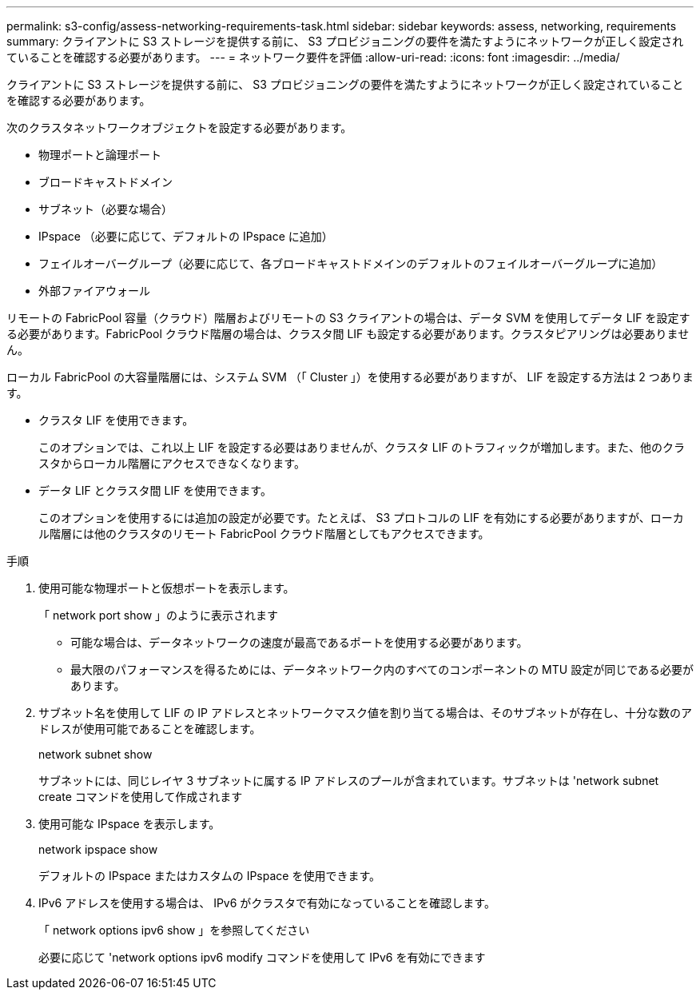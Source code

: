 ---
permalink: s3-config/assess-networking-requirements-task.html 
sidebar: sidebar 
keywords: assess, networking, requirements 
summary: クライアントに S3 ストレージを提供する前に、 S3 プロビジョニングの要件を満たすようにネットワークが正しく設定されていることを確認する必要があります。 
---
= ネットワーク要件を評価
:allow-uri-read: 
:icons: font
:imagesdir: ../media/


[role="lead"]
クライアントに S3 ストレージを提供する前に、 S3 プロビジョニングの要件を満たすようにネットワークが正しく設定されていることを確認する必要があります。

次のクラスタネットワークオブジェクトを設定する必要があります。

* 物理ポートと論理ポート
* ブロードキャストドメイン
* サブネット（必要な場合）
* IPspace （必要に応じて、デフォルトの IPspace に追加）
* フェイルオーバーグループ（必要に応じて、各ブロードキャストドメインのデフォルトのフェイルオーバーグループに追加）
* 外部ファイアウォール


リモートの FabricPool 容量（クラウド）階層およびリモートの S3 クライアントの場合は、データ SVM を使用してデータ LIF を設定する必要があります。FabricPool クラウド階層の場合は、クラスタ間 LIF も設定する必要があります。クラスタピアリングは必要ありません。

ローカル FabricPool の大容量階層には、システム SVM （「 Cluster 」）を使用する必要がありますが、 LIF を設定する方法は 2 つあります。

* クラスタ LIF を使用できます。
+
このオプションでは、これ以上 LIF を設定する必要はありませんが、クラスタ LIF のトラフィックが増加します。また、他のクラスタからローカル階層にアクセスできなくなります。

* データ LIF とクラスタ間 LIF を使用できます。
+
このオプションを使用するには追加の設定が必要です。たとえば、 S3 プロトコルの LIF を有効にする必要がありますが、ローカル階層には他のクラスタのリモート FabricPool クラウド階層としてもアクセスできます。



.手順
. 使用可能な物理ポートと仮想ポートを表示します。
+
「 network port show 」のように表示されます

+
** 可能な場合は、データネットワークの速度が最高であるポートを使用する必要があります。
** 最大限のパフォーマンスを得るためには、データネットワーク内のすべてのコンポーネントの MTU 設定が同じである必要があります。


. サブネット名を使用して LIF の IP アドレスとネットワークマスク値を割り当てる場合は、そのサブネットが存在し、十分な数のアドレスが使用可能であることを確認します。
+
network subnet show

+
サブネットには、同じレイヤ 3 サブネットに属する IP アドレスのプールが含まれています。サブネットは 'network subnet create コマンドを使用して作成されます

. 使用可能な IPspace を表示します。
+
network ipspace show

+
デフォルトの IPspace またはカスタムの IPspace を使用できます。

. IPv6 アドレスを使用する場合は、 IPv6 がクラスタで有効になっていることを確認します。
+
「 network options ipv6 show 」を参照してください

+
必要に応じて 'network options ipv6 modify コマンドを使用して IPv6 を有効にできます


